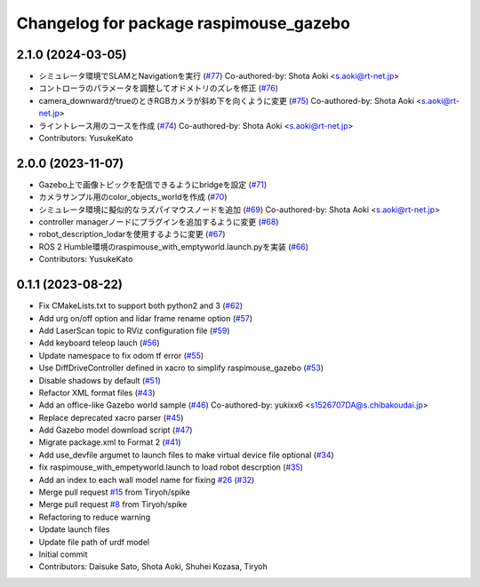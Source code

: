 ^^^^^^^^^^^^^^^^^^^^^^^^^^^^^^^^^^^^^^^
Changelog for package raspimouse_gazebo
^^^^^^^^^^^^^^^^^^^^^^^^^^^^^^^^^^^^^^^

2.1.0 (2024-03-05)
------------------
* シミュレータ環境でSLAMとNavigationを実行 (`#77 <https://github.com/rt-net/raspimouse_sim/issues/77>`_)
  Co-authored-by: Shota Aoki <s.aoki@rt-net.jp>
* コントローラのパラメータを調整してオドメトリのズレを修正 (`#76 <https://github.com/rt-net/raspimouse_sim/issues/76>`_)
* camera_downwardがtrueのときRGBカメラが斜め下を向くように変更 (`#75 <https://github.com/rt-net/raspimouse_sim/issues/75>`_)
  Co-authored-by: Shota Aoki <s.aoki@rt-net.jp>
* ライントレース用のコースを作成 (`#74 <https://github.com/rt-net/raspimouse_sim/issues/74>`_)
  Co-authored-by: Shota Aoki <s.aoki@rt-net.jp>
* Contributors: YusukeKato

2.0.0 (2023-11-07)
------------------
* Gazebo上で画像トピックを配信できるようにbridgeを設定 (`#71 <https://github.com/rt-net/raspimouse_sim/issues/71>`_)
* カメラサンプル用のcolor_objects_worldを作成 (`#70 <https://github.com/rt-net/raspimouse_sim/issues/70>`_)
* シミュレータ環境に擬似的なラズパイマウスノードを追加 (`#69 <https://github.com/rt-net/raspimouse_sim/issues/69>`_)
  Co-authored-by: Shota Aoki <s.aoki@rt-net.jp>
* controller managerノードにプラグインを追加するように変更 (`#68 <https://github.com/rt-net/raspimouse_sim/issues/68>`_)
* robot_description_lodarを使用するように変更 (`#67 <https://github.com/rt-net/raspimouse_sim/issues/67>`_)
* ROS 2 Humble環境のraspimouse_with_emptyworld.launch.pyを実装 (`#66 <https://github.com/rt-net/raspimouse_sim/issues/66>`_)
* Contributors: YusukeKato

0.1.1 (2023-08-22)
------------------
* Fix CMakeLists.txt to support both python2 and 3 (`#62 <https://github.com/rt-net/raspimouse_sim/issues/62>`_)
* Add urg on/off option and lidar frame rename option (`#57 <https://github.com/rt-net/raspimouse_sim/issues/57>`_)
* Add LaserScan topic to RViz configuration file (`#59 <https://github.com/rt-net/raspimouse_sim/issues/59>`_)
* Add keyboard teleop lauch (`#56 <https://github.com/rt-net/raspimouse_sim/issues/56>`_)
* Update namespace to fix odom tf error (`#55 <https://github.com/rt-net/raspimouse_sim/issues/55>`_)
* Use DiffDriveController defined in xacro to simplify raspimouse_gazebo (`#53 <https://github.com/rt-net/raspimouse_sim/issues/53>`_)
* Disable shadows by default (`#51 <https://github.com/rt-net/raspimouse_sim/issues/51>`_)
* Refactor XML format files (`#43 <https://github.com/rt-net/raspimouse_sim/issues/43>`_)
* Add an office-like Gazebo world sample (`#46 <https://github.com/rt-net/raspimouse_sim/issues/46>`_)
  Co-authored-by: yukixx6 <s1526707DA@s.chibakoudai.jp>
* Replace deprecated xacro parser (`#45 <https://github.com/rt-net/raspimouse_sim/issues/45>`_)
* Add Gazebo model download script (`#47 <https://github.com/rt-net/raspimouse_sim/issues/47>`_)
* Migrate package.xml to Format 2 (`#41 <https://github.com/rt-net/raspimouse_sim/issues/41>`_)
* Add use_devfile argumet to launch files to make virtual device file optional (`#34 <https://github.com/rt-net/raspimouse_sim/issues/34>`_)
* fix raspimouse_with_empetyworld.launch to load robot descrption (`#35 <https://github.com/rt-net/raspimouse_sim/issues/35>`_)
* Add an index to each wall model name for fixing `#26 <https://github.com/rt-net/raspimouse_sim/issues/26>`_ (`#32 <https://github.com/rt-net/raspimouse_sim/issues/32>`_)
* Merge pull request `#15 <https://github.com/rt-net/raspimouse_sim/issues/15>`_ from Tiryoh/spike
* Merge pull request `#8 <https://github.com/rt-net/raspimouse_sim/issues/8>`_ from Tiryoh/spike
* Refactoring to reduce warning
* Update launch files
* Update file path of urdf model
* Initial commit
* Contributors: Daisuke Sato, Shota Aoki, Shuhei Kozasa, Tiryoh
